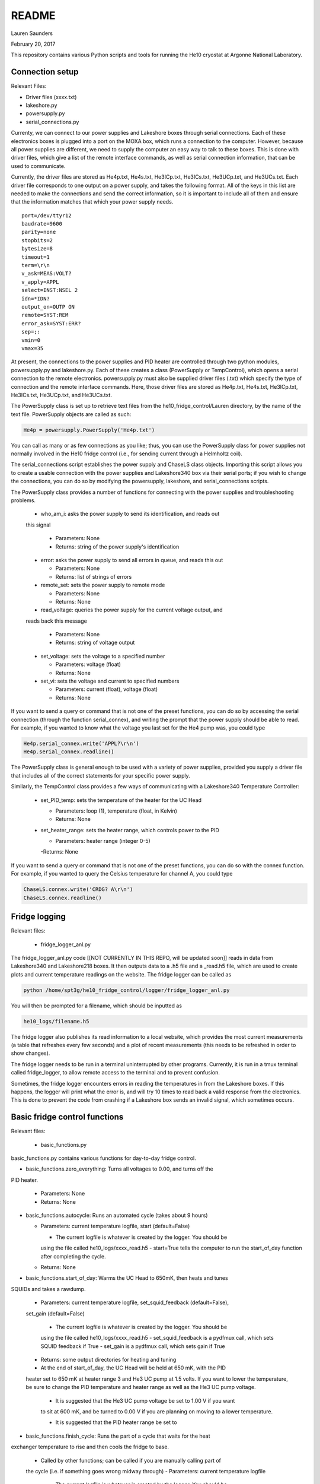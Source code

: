 README
===============
Lauren Saunders

February 20, 2017

This repository contains various Python scripts and tools for running the He10
cryostat at Argonne National Laboratory.

Connection setup
----------------
Relevant Files:

- Driver files (xxxx.txt)

- lakeshore.py

- powersupply.py

- serial_connections.py

Currenty, we can connect to our power supplies and Lakeshore boxes through serial
connections. Each of these electronics boxes is plugged into a port on the MOXA
box, which runs a connection to the computer. However, because all power supplies
are different, we need to supply the computer an easy way to talk to these boxes.
This is done with driver files, which give a list of the remote interface commands,
as well as serial connection information, that can be used to communicate.

Currently, the driver files are stored as He4p.txt, He4s.txt, He3ICp.txt, He3ICs.txt,
He3UCp.txt, and He3UCs.txt.  Each driver file corresponds to one output on a
power supply, and takes the following format.  All of the keys in this list are
needed to make the connections and send the correct information, so it is important
to include all of them and ensure that the information matches that which your
power supply needs.
::
  port=/dev/ttyr12
  baudrate=9600
  parity=none
  stopbits=2
  bytesize=8
  timeout=1
  term=\r\n
  v_ask=MEAS:VOLT?
  v_apply=APPL
  select=INST:NSEL 2
  idn=*IDN?
  output_on=OUTP ON
  remote=SYST:REM
  error_ask=SYST:ERR?
  sep=;:
  vmin=0
  vmax=35

At present, the connections to the power supplies and PID heater are controlled
through two python modules, powersupply.py and lakeshore.py. Each of these
creates a class (PowerSupply or TempControl), which opens a serial connection to
the remote electronics. powersupply.py must also be supplied driver files
(.txt) which specify the type of connection and the remote interface commands.
Here, those driver files are stored as He4p.txt, He4s.txt, He3ICp.txt, He3ICs.txt,
He3UCp.txt, and He3UCs.txt.

The PowerSupply class is set up to retrieve text files from the
he10_fridge_control/Lauren directory, by the name of the text file. PowerSupply
objects are called as such:

.. code:: python

  He4p = powersupply.PowerSupply('He4p.txt')

You can call as many or as few connections as you like; thus, you can use the
PowerSupply class for power supplies not normally involved in the He10 fridge
control (i.e., for sending current through a Helmholtz coil).

The serial_connections script establishes the power supply and ChaseLS class
objects.  Importing this script allows you to create a usable connection with
the power supplies and Lakeshore340 box via their serial ports; if you wish to
change the connections, you can do so by modifying the powersupply, lakeshore,
and serial_connections scripts.

The PowerSupply class provides a number of functions for connecting with the
power supplies and troubleshooting problems.

  - who_am_i: asks the power supply to send its identification, and reads out
  this signal

    - Parameters: None

    - Returns: string of the power supply's identification

  - error: asks the power supply to send all errors in queue, and reads this out

    - Parameters: None

    - Returns: list of strings of errors

  - remote_set: sets the power supply to remote mode

    - Parameters: None

    - Returns: None

  - read_voltage: queries the power supply for the current voltage output, and
  reads back this message

    - Parameters: None

    - Returns: string of voltage output

  - set_voltage: sets the voltage to a specified number

    - Parameters: voltage (float)

    - Returns: None

  - set_vi: sets the voltage and current to specified numbers

    - Parameters: current (float), voltage (float)

    - Returns: None

If you want to send a query or command that is not one of the preset functions,
you can do so by accessing the serial connection (through the function serial_connex),
and writing the prompt that the power supply should be able to read.  For example,
if you wanted to know what the voltage you last set for the He4 pump was, you
could type

.. code:: python

  He4p.serial_connex.write('APPL?\r\n')
  He4p.serial_connex.readline()

The PowerSupply class is general enough to be used with a variety of power supplies,
provided you supply a driver file that includes all of the correct statements for
your specific power supply.

Similarly, the TempControl class provides a few ways of communicating with a
Lakeshore340 Temperature Controller:

  - set_PID_temp: sets the temperature of the heater for the UC Head

    - Parameters: loop (1), temperature (float, in Kelvin)

    - Returns: None

  - set_heater_range: sets the heater range, which controls power to the PID

    - Parameters: heater range (integer 0-5)

    -Returns: None

If you want to send a query or command that is not one of the preset functions,
you can do so with the connex function.  For example, if you wanted to query the
Celsius temperature for channel A, you could type

.. code:: python

  ChaseLS.connex.write('CRDG? A\r\n')
  ChaseLS.connex.readline()

Fridge logging
--------------
Relevant files:

  - fridge_logger_anl.py

The fridge_logger_anl.py code [[NOT CURRENTLY IN THIS REPO, will be updated soon]]
reads in data from Lakeshore340 and Lakeshore218 boxes. It then outputs data to
a .h5 file and a _read.h5 file, which are used to create plots and current
temperature readings on the website. The fridge logger can be called as

.. code:: python

  python /home/spt3g/he10_fridge_control/logger/fridge_logger_anl.py

You will then be prompted for a filename, which should be inputted as

.. code:: python

  he10_logs/filename.h5

The fridge logger also publishes its read information to a local website, which
provides the most current measurements (a table that refreshes every few seconds)
and a plot of recent measurements (this needs to be refreshed in order to show
changes).

The fridge logger needs to be run in a terminal uninterrupted by other programs.
Currently, it is run in a tmux terminal called fridge_logger, to allow remote
access to the terminal and to prevent confusion.

Sometimes, the fridge logger encounters errors in reading the temperatures in
from the Lakeshore boxes. If this happens, the logger will print what the error
is, and will try 10 times to read back a valid response from the electronics.
This is done to prevent the code from crashing if a Lakeshore box sends an invalid
signal, which sometimes occurs.

Basic fridge control functions
------------------------------
Relevant files:

  - basic_functions.py

basic_functions.py contains various functions for day-to-day fridge control.

- basic_functions.zero_everything: Turns all voltages to 0.00, and turns off the
PID heater.

  - Parameters: None
  - Returns: None

- basic_functions.autocycle: Runs an automated cycle (takes about 9 hours)

  - Parameters: current temperature logfile, start (default=False)

    - The current logfile is whatever is created by the logger. You should be
    using the file called he10_logs/xxxx_read.h5
    - start=True tells the computer to run the start_of_day function after
    completing the cycle.

  - Returns: None

- basic_functions.start_of_day: Warms the UC Head to 650mK, then heats and tunes
SQUIDs and takes a rawdump.

  - Parameters: current temperature logfile, set_squid_feedback (default=False),
  set_gain (default=False)

    - The current logfile is whatever is created by the logger. You should be
    using the file called he10_logs/xxxx_read.h5
    - set_squid_feedback is a pydfmux call, which sets SQUID feedback if True
    - set_gain is a pydfmux call, which sets gain if True

  - Returns: some output directories for heating and tuning

  - At the end of start_of_day, the UC Head will be held at 650 mK, with the PID
  heater set to 650 mK at heater range 3 and He3 UC pump at 1.5 volts. If you
  want to lower the temperature, be sure to change the PID temperature and
  heater range as well as the He3 UC pump voltage.

    - It is suggested that the He3 UC pump voltage be set to 1.00 V if you want
    to sit at 600 mK, and be turned to 0.00 V if you are planning on moving to a
    lower temperature.

    - It is suggested that the PID heater range be set to

- basic_functions.finish_cycle: Runs the part of a cycle that waits for the heat
exchanger temperature to rise and then cools the fridge to base.

  - Called by other functions; can be called if you are manually calling part of
  the cycle (i.e. if something goes wrong midway through)
  - Parameters: current temperature logfile

    - The current logfile is whatever is created by the logger. You should be
    using the file called he10_logs/xxxx_read.h5

  - Returns: None

Pending update: autocycle will become an independent python script

Wafer testing
-------------
Some functions for measuring and analyzing R(T) and G(T) are included.

- measure_GofT overbiases the bolometers at 650 mK, then drops temperature and
takes an I-V curve. It repeats this process for several temperatures in a
np.linspace that is specified at the start of the script. Things to change
before you run:

  1. hwm_dir should be set to your current hardware map (hwm_anl_complete.yml)

  2. Currently, the overbias is done by executing the anl_master_script.py file.
  This will be changed very soon.

    - Until it is fixed, anl_master_script should have zero_combs=True,
    overbias_bolos=True, and everything else set to False

  3. setpoints should be set to whatever you intend it to be (np.linspace with
  correct parameters)

- analyze_GofT is a file that has not been changed significantly from Adam's
original code. It includes some functions to measure and plot G(T) for the
bolometers.

- measure_RofT overbiases bolometers at 650 mK, turns on ledgerman, and sweeps
from high temperature to low temperature.

- rt_analysis_ledgerman parses the ledgerman information and provides the ability
to plot R(T) curves for each of the bolometers and find R_normal, R_parasitic,
and T_c for each bolometer. At present, it is best to be copied and pasted into
an ipython session, as it does not yet run straight through (it will break).

Miscellaneous
-------------
There are also some miscellaneous helper scripts for specific extra testing.

- sinusoidal.sinuvolt: generates sinusoidal voltages. The purpose of this
function has thus far been to generate a sinusoidally varying voltage to run
through a Helmholtz coil, for magnetic testing.

  - Parameters: name, A, freq, tint, R, y (default=0), t0 (default=0)

    - name: the variable that has PREVIOUSLY been attached to a power supply
    (i.e., name=PS.PowerSupply(4,1))
    - A: amplitude (the highest number that you want the voltage to reach)
    - freq: the frequency of the sinusoidal curve (this is a mathematical
    property)
    - tint: the time interval between changing voltages
    - R: known resistance of a resistor in series with the power supply
    - y: the offset from 0 that you want the voltage to start fluctuating at
    - t0: start time (should usually be 0)

